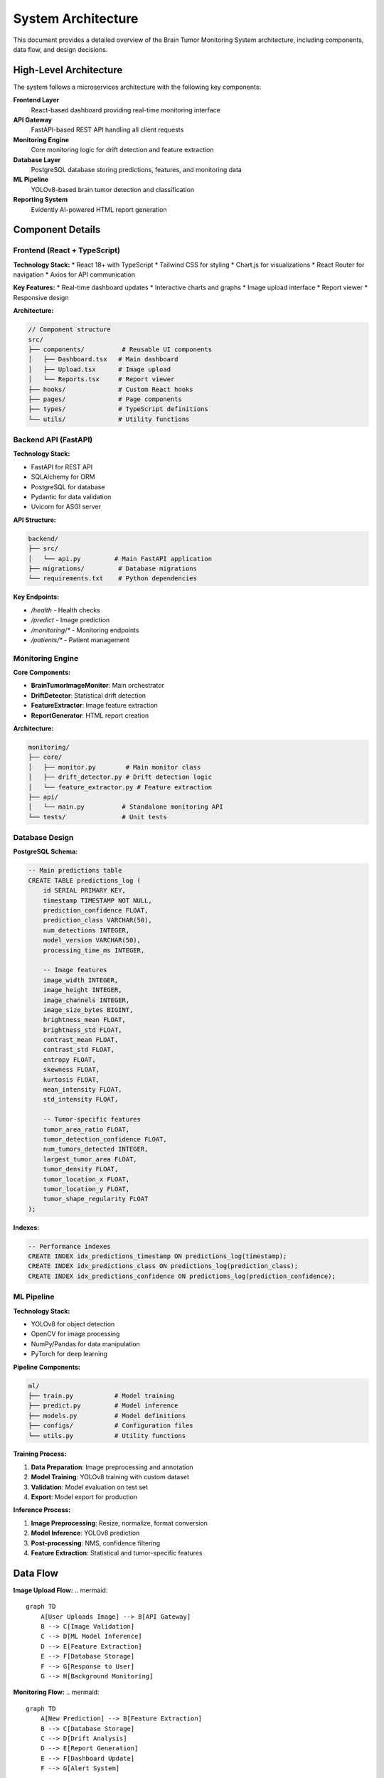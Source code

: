 System Architecture
==================

This document provides a detailed overview of the Brain Tumor Monitoring System architecture, including components, data flow, and design decisions.

High-Level Architecture
----------------------

The system follows a microservices architecture with the following key components:

**Frontend Layer**
    React-based dashboard providing real-time monitoring interface

**API Gateway**
    FastAPI-based REST API handling all client requests

**Monitoring Engine**
    Core monitoring logic for drift detection and feature extraction

**Database Layer**
    PostgreSQL database storing predictions, features, and monitoring data

**ML Pipeline**
    YOLOv8-based brain tumor detection and classification

**Reporting System**
    Evidently AI-powered HTML report generation

Component Details
----------------

Frontend (React + TypeScript)
^^^^^^^^^^^^^^^^^^^^^^^^^^^^

**Technology Stack:**
* React 18+ with TypeScript
* Tailwind CSS for styling
* Chart.js for visualizations
* React Router for navigation
* Axios for API communication

**Key Features:**
* Real-time dashboard updates
* Interactive charts and graphs
* Image upload interface
* Report viewer
* Responsive design

**Architecture:**

.. code-block:: typescript

   // Component structure
   src/
   ├── components/          # Reusable UI components
   │   ├── Dashboard.tsx   # Main dashboard
   │   ├── Upload.tsx      # Image upload
   │   └── Reports.tsx     # Report viewer
   ├── hooks/              # Custom React hooks
   ├── pages/              # Page components
   ├── types/              # TypeScript definitions
   └── utils/              # Utility functions

Backend API (FastAPI)
^^^^^^^^^^^^^^^^^^^^

**Technology Stack:**

* FastAPI for REST API
* SQLAlchemy for ORM
* PostgreSQL for database
* Pydantic for data validation
* Uvicorn for ASGI server

**API Structure:**

.. code-block:: python

   backend/
   ├── src/
   │   └── api.py         # Main FastAPI application
   ├── migrations/         # Database migrations
   └── requirements.txt    # Python dependencies

**Key Endpoints:**

* `/health` - Health checks
* `/predict` - Image prediction
* `/monitoring/*` - Monitoring endpoints
* `/patients/*` - Patient management

Monitoring Engine
^^^^^^^^^^^^^^^^

**Core Components:**

* **BrainTumorImageMonitor**: Main orchestrator
* **DriftDetector**: Statistical drift detection
* **FeatureExtractor**: Image feature extraction
* **ReportGenerator**: HTML report creation

**Architecture:**

.. code-block:: python

   monitoring/
   ├── core/
   │   ├── monitor.py        # Main monitor class
   │   ├── drift_detector.py # Drift detection logic
   │   └── feature_extractor.py # Feature extraction
   ├── api/
   │   └── main.py          # Standalone monitoring API
   └── tests/               # Unit tests

Database Design
^^^^^^^^^^^^^^

**PostgreSQL Schema:**

.. code-block:: sql

   -- Main predictions table
   CREATE TABLE predictions_log (
       id SERIAL PRIMARY KEY,
       timestamp TIMESTAMP NOT NULL,
       prediction_confidence FLOAT,
       prediction_class VARCHAR(50),
       num_detections INTEGER,
       model_version VARCHAR(50),
       processing_time_ms INTEGER,

       -- Image features
       image_width INTEGER,
       image_height INTEGER,
       image_channels INTEGER,
       image_size_bytes BIGINT,
       brightness_mean FLOAT,
       brightness_std FLOAT,
       contrast_mean FLOAT,
       contrast_std FLOAT,
       entropy FLOAT,
       skewness FLOAT,
       kurtosis FLOAT,
       mean_intensity FLOAT,
       std_intensity FLOAT,

       -- Tumor-specific features
       tumor_area_ratio FLOAT,
       tumor_detection_confidence FLOAT,
       num_tumors_detected INTEGER,
       largest_tumor_area FLOAT,
       tumor_density FLOAT,
       tumor_location_x FLOAT,
       tumor_location_y FLOAT,
       tumor_shape_regularity FLOAT
   );

**Indexes:**

.. code-block:: sql

   -- Performance indexes
   CREATE INDEX idx_predictions_timestamp ON predictions_log(timestamp);
   CREATE INDEX idx_predictions_class ON predictions_log(prediction_class);
   CREATE INDEX idx_predictions_confidence ON predictions_log(prediction_confidence);

ML Pipeline
^^^^^^^^^^^

**Technology Stack:**

* YOLOv8 for object detection
* OpenCV for image processing
* NumPy/Pandas for data manipulation
* PyTorch for deep learning

**Pipeline Components:**

.. code-block:: python

   ml/
   ├── train.py           # Model training
   ├── predict.py         # Model inference
   ├── models.py          # Model definitions
   ├── configs/           # Configuration files
   └── utils.py           # Utility functions

**Training Process:**

1. **Data Preparation**: Image preprocessing and annotation
2. **Model Training**: YOLOv8 training with custom dataset
3. **Validation**: Model evaluation on test set
4. **Export**: Model export for production

**Inference Process:**

1. **Image Preprocessing**: Resize, normalize, format conversion
2. **Model Inference**: YOLOv8 prediction
3. **Post-processing**: NMS, confidence filtering
4. **Feature Extraction**: Statistical and tumor-specific features

Data Flow
---------

**Image Upload Flow:**
.. mermaid::

   graph TD
       A[User Uploads Image] --> B[API Gateway]
       B --> C[Image Validation]
       C --> D[ML Model Inference]
       D --> E[Feature Extraction]
       E --> F[Database Storage]
       F --> G[Response to User]
       G --> H[Background Monitoring]

**Monitoring Flow:**
.. mermaid::

   graph TD
       A[New Prediction] --> B[Feature Extraction]
       B --> C[Database Storage]
       C --> D[Drift Analysis]
       D --> E[Report Generation]
       E --> F[Dashboard Update]
       F --> G[Alert System]

**Drift Detection Flow:**
.. mermaid::

   graph TD
       A[Reference Data] --> B[Statistical Analysis]
       C[Current Data] --> B
       B --> D[Drift Scoring]
       D --> E[Threshold Check]
       E --> F[Alert Generation]
       F --> G[Report Creation]

Security Architecture
--------------------

**Authentication & Authorization:**

* JWT token-based authentication
* Role-based access control (RBAC)
* API key management
* Session management

**Data Security:**

* HTTPS/TLS encryption
* Database encryption at rest
* Secure file upload validation
* Input sanitization

**Network Security:**

* CORS configuration
* Rate limiting
* DDoS protection
* Firewall rules

**Compliance:**

* HIPAA compliance for medical data
* GDPR compliance for EU users
* Data retention policies
* Audit logging

Scalability Design
-----------------

**Horizontal Scaling:**

* Stateless API design
* Load balancer support
* Database connection pooling
* Microservices architecture

**Vertical Scaling:**

* Resource monitoring
* Auto-scaling policies
* Performance optimization
* Caching strategies

**Database Scaling:**

* Read replicas
* Connection pooling
* Query optimization
* Partitioning strategies

**Caching Strategy:**

* Redis for session storage
* CDN for static assets
* Browser caching
* API response caching

Performance Optimization
----------------------

**API Performance:**

* Async/await patterns
* Background task processing
* Database query optimization
* Response compression

**Frontend Performance:**

* Code splitting
* Lazy loading
* Image optimization
* Bundle optimization

**Database Performance:**

* Index optimization
* Query optimization
* Connection pooling
* Read/write separation

**Monitoring Performance:**

* Efficient feature extraction
* Batch processing
* Caching strategies
* Parallel processing

Deployment Architecture
----------------------

**Development Environment:**

.. code-block:: yaml

   # docker-compose.yml
   version: '3.8'
   services:
     api:
       build: ./backend
       ports:
         - "8000:8000"
       environment:
         - DATABASE_URL=postgresql://user:pass@db:5432/monitoring
       depends_on:
         - db

     frontend:
       build: ./frontend
       ports:
         - "3000:3000"
       depends_on:
         - api

     db:
       image: postgres:13
       environment:
         - POSTGRES_DB=monitoring
         - POSTGRES_USER=user
         - POSTGRES_PASSWORD=pass
       volumes:
         - postgres_data:/var/lib/postgresql/data

**Production Environment:**

* **Cloud Deployment**: GCP, AWS, Azure support
* **Container Orchestration**: Kubernetes, Docker Swarm
* **Load Balancing**: Nginx, HAProxy, Cloud Load Balancer
* **Monitoring**: Prometheus, Grafana, Cloud Monitoring

**CI/CD Pipeline:**

.. code-block:: yaml

   # .github/workflows/deploy.yml
   name: Deploy to Production
   on:
     push:
       branches: [main]

   jobs:
     test:
       runs-on: ubuntu-latest
       steps:
         - uses: actions/checkout@v2
         - name: Run tests
           run: |
             pip install -r requirements.txt
             pytest tests/

     deploy:
       needs: test
       runs-on: ubuntu-latest
       steps:
         - name: Deploy to Cloud
           run: |
             # Deployment steps

Error Handling
--------------

**API Error Handling:**

* Global exception handlers
* Structured error responses
* Logging and monitoring
* Graceful degradation

**Database Error Handling:**

* Connection retry logic
* Transaction rollback
* Deadlock detection
* Query timeout handling

**Monitoring Error Handling:**

* Feature extraction fallbacks
* Drift detection error recovery
* Report generation error handling
* Alert system redundancy

**Frontend Error Handling:**

* Error boundaries
* Network error handling
* User-friendly error messages
* Retry mechanisms

Monitoring & Observability
-------------------------

**Application Monitoring:**

* Request/response logging
* Performance metrics
* Error tracking
* User behavior analytics

**Infrastructure Monitoring:**

* System resource usage
* Database performance
* Network latency
* Service health checks

**Business Metrics:**

* Prediction accuracy
* Drift detection rates
* User engagement
* System uptime

**Alerting:**

* Performance thresholds
* Error rate alerts
* Drift detection alerts
* System health alerts

Integration Points
-----------------

**External APIs:**

* Medical imaging systems
* Electronic health records
* Laboratory information systems
* Telemedicine platforms

**Data Sources:**

* PACS systems
* DICOM servers
* Cloud storage
* Local file systems

**Third-party Services:**

* Authentication providers
* Email services
* SMS services
* Cloud monitoring

**ML Pipeline Integration:**

* Model training pipelines
* Feature stores
* Model registries
* Experiment tracking

Future Architecture
------------------

**Planned Enhancements:**

* GraphQL API support
* Real-time streaming
* Advanced ML models
* Mobile applications

**Scalability Improvements:**

* Event-driven architecture
* Message queues
* Distributed caching
* Multi-region deployment

**Security Enhancements:**

* Zero-trust architecture
* Advanced encryption
* Compliance automation
* Security monitoring

**Performance Optimizations:**

* Edge computing
* CDN integration
* Database sharding
* Microservices decomposition

For detailed implementation information, see:

* :doc:`api/index` - API architecture details
* :doc:`monitoring/index` - Monitoring system architecture
* :doc:`deployment` - Deployment architecture
* :doc:`troubleshooting` - Architecture troubleshooting
